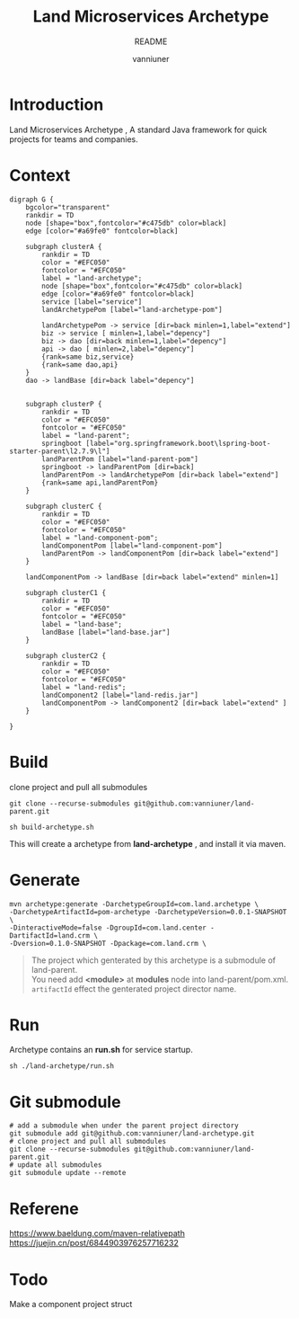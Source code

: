 #+title: Land Microservices Archetype
#+subtitle: README
#+author: vanniuner
#+HTML_HEAD: <script src  = "https://cdnjs.cloudflare.com/ajax/libs/jquery/3.3.1/jquery.min.js"></script>
#+HTML_HEAD: <script src  = "https://emacs-1308440781.cos.ap-chengdu.myqcloud.com/scroll.js"></script>
#+HTML_HEAD: <link   href = "https://emacs-1308440781.cos.ap-chengdu.myqcloud.com/org_css.css" rel="stylesheet" type="text/css"></link>
#+OPTIONS: prop:nil timestamp:t \n:t ^:nil f:t toc:t author:t num:t H:2
#+LATEX_COMPILER: xelatex
#+LATEX_CLASS: elegantpaper
#+latex:\newpage

* Introduction
Land Microservices Archetype , A standard Java framework for quick projects for teams and companies.
* Context
  #+BEGIN_SRC dotsk :file project-depency.svg
    digraph G {
        bgcolor="transparent"
        rankdir = TD
        node [shape="box",fontcolor="#c475db" color=black]
        edge [color="#a69fe0" fontcolor=black]

        subgraph clusterA {
            rankdir = TD
            color = "#EFC050"
            fontcolor = "#EFC050"
            label = "land-archetype";
            node [shape="box",fontcolor="#c475db" color=black]
            edge [color="#a69fe0" fontcolor=black]
            service [label="service"]
            landArchetypePom [label="land-archetype-pom"]

            landArchetypePom -> service [dir=back minlen=1,label="extend"]
            biz -> service [ minlen=1,label="depency"]
            biz -> dao [dir=back minlen=1,label="depency"]
            api -> dao [ minlen=2,label="depency"]
            {rank=same biz,service}
            {rank=same dao,api}
        }
        dao -> landBase [dir=back label="depency"]


        subgraph clusterP {
            rankdir = TD
            color = "#EFC050"
            fontcolor = "#EFC050"
            label = "land-parent";
            springboot [label="org.springframework.boot\lspring-boot-starter-parent\l2.7.9\l"]
            landParentPom [label="land-parent-pom"]
            springboot -> landParentPom [dir=back]
            landParentPom -> landArchetypePom [dir=back label="extend"]
            {rank=same api,landParentPom}
        }

        subgraph clusterC {
            rankdir = TD
            color = "#EFC050"
            fontcolor = "#EFC050"
            label = "land-component-pom";
            landComponentPom [label="land-component-pom"]
            landParentPom -> landComponentPom [dir=back label="extend"]
        }

        landComponentPom -> landBase [dir=back label="extend" minlen=1]

        subgraph clusterC1 {
            rankdir = TD
            color = "#EFC050"
            fontcolor = "#EFC050"
            label = "land-base";
            landBase [label="land-base.jar"]
        }

        subgraph clusterC2 {
            rankdir = TD
            color = "#EFC050"
            fontcolor = "#EFC050"
            label = "land-redis";
            landComponent2 [label="land-redis.jar"]
            landComponentPom -> landComponent2 [dir=back label="extend" ]
        }

    }
  #+END_SRC

  #+RESULTS:
  [[file:project-depency.svg]]

  #+CAPTION: 模块依赖关系
  #+RESULTS:

* Build
clone project and pull all submodules
#+begin_src shell
git clone --recurse-submodules git@github.com:vanniuner/land-parent.git
#+end_src

#+begin_src shell
sh build-archetype.sh
#+end_src

#+begin_notice-info
This will create a archetype from *land-archetype* , and install it via maven.
#+end_notice-info
* Generate
#+begin_src shell
mvn archetype:generate -DarchetypeGroupId=com.land.archetype \
-DarchetypeArtifactId=pom-archetype -DarchetypeVersion=0.0.1-SNAPSHOT \
-DinteractiveMode=false -DgroupId=com.land.center -DartifactId=land.crm \
-Dversion=0.1.0-SNAPSHOT -Dpackage=com.land.crm \
#+end_src

#+begin_quote
The project which genterated by this archetype is a submodule of land-parent.
You need add *<module>* at *modules* node into land-parent/pom.xml.
~artifactId~ effect the genterated project director name.
#+end_quote
* Run
#+begin_notice-example
Archetype contains an *run.sh* for service startup.
#+end_notice-example

#+begin_src shell
sh ./land-archetype/run.sh
#+end_src
* Git submodule
#+begin_src shell
# add a submodule when under the parent project directory
git submodule add git@github.com:vanniuner/land-archetype.git
# clone project and pull all submodules
git clone --recurse-submodules git@github.com:vanniuner/land-parent.git
# update all submodules
git submodule update --remote
#+end_src
* Referene
https://www.baeldung.com/maven-relativepath
https://juejin.cn/post/6844903976257716232
* Todo
Make a component project struct
